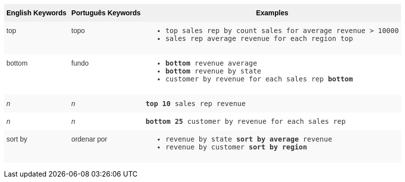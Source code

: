 +++<style type="text/css">+++
.tg  {border-collapse:collapse;border-spacing:0;border:none;border-color:#ccc;}
.tg td{font-family:Arial, sans-serif;font-size:14px;padding:10px 5px;border-style:solid;border-width:0px;overflow:hidden;word-break:normal;border-color:#ccc;color:#333;background-color:#fff;}
.tg th{font-family:Arial, sans-serif;font-size:14px;font-weight:normal;padding:10px 5px;border-style:solid;border-width:0px;overflow:hidden;word-break:normal;border-color:#ccc;color:#333;background-color:#f0f0f0;}
.tg .tg-31q5{white-space:nowrap;background-color:#f0f0f0;color:#000;font-weight:bold;vertical-align:top}
.tg .tg-b7b8{background-color:#f9f9f9;vertical-align:top}
.tg .tg-yw4l{vertical-align:top}
+++</style>+++
+++<table class="tg">+++
  +++<tr>+++
    +++<th class="tg-31q5">+++English Keywords+++</th>+++
    +++<th class="tg-31q5">+++Português Keywords+++</th>+++
    +++<th class="tg-31q5">+++Examples+++</th>+++
  +++</tr>+++
  +++<tr>+++
    +++<td class="tg-b7b8">+++top+++</td>+++
    +++<td class="tg-b7b8">+++topo+++</td>+++
    +++<td class="tg-b7b8">+++
    +++<ul>++++++<li>++++++<code>+++top sales rep by count sales for average revenue > 10000+++</code>++++++</li>+++
    +++<li>++++++<code>+++sales rep average revenue for each region top +++</code>++++++</li>+++ +++</ul>+++
    +++</td>+++
  +++</tr>+++
  +++<tr>+++
    +++<td class="tg-yw4l">+++bottom+++</td>+++
    +++<td class="tg-yw4l">+++fundo+++</td>+++
    +++<td class="tg-yw4l">+++
    +++<ul>++++++<li>++++++<code>++++++<b>+++bottom+++</b>+++ revenue average+++</code>++++++</li>+++
    +++<li>++++++<code>++++++<b>+++bottom+++</b>+++ revenue by state+++</code>++++++</li>+++
    +++<li>++++++<code>+++customer by revenue for each sales rep +++<b>+++bottom+++</b>++++++</code>++++++</li>++++++</ul>+++
    +++</td>+++
  +++</tr>+++
  +++<tr>+++
    +++<td class="tg-b7b8">++++++<i>+++n+++</i>++++++</td>+++
    +++<td class="tg-b7b8">++++++<i>+++n+++</i>++++++</td>+++
    +++<td class="tg-b7b8">+++
    +++<code>++++++<b>+++top 10+++</b>+++ sales rep revenue+++</code>+++
    +++</td>+++
  +++</tr>+++
  +++<tr>+++
    +++<td class="tg-yw4l">++++++<i>+++n+++</i>++++++</td>+++
    +++<td class="tg-yw4l">++++++<i>+++n+++</i>++++++</td>+++
    +++<td class="tg-yw4l">+++
    +++<code>++++++<b>+++bottom 25+++</b>+++ customer by revenue for each sales rep+++</code>+++
    +++</td>+++
  +++</tr>+++
  +++<tr>+++
    +++<td class="tg-b7b8">+++sort by+++</td>+++
    +++<td class="tg-b7b8">+++ordenar por+++</td>+++
    +++<td class="tg-b7b8">+++
    +++<ul>+++
    +++<li>++++++<code>+++revenue by state +++<b>+++sort by average+++</b>+++ revenue+++</code>++++++</li>+++
    +++<li>++++++<code>+++revenue by customer +++<b>+++sort by region+++</b>++++++</code>++++++</li>+++
    +++</ul>+++
    +++</td>+++
  +++</tr>+++
+++</table>+++
